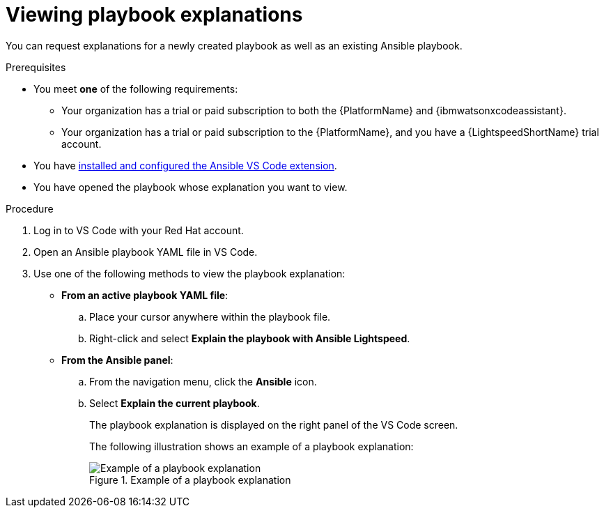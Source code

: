 :_content-type: PROCEDURE

[id="view-playbook-explanation_{context}"]

= Viewing playbook explanations

You can request explanations for a newly created playbook as well as an existing Ansible playbook. 

.Prerequisites

* You meet *one* of the following requirements:

** Your organization has a trial or paid subscription to both the {PlatformName} and {ibmwatsonxcodeassistant}.
** Your organization has a trial or paid subscription to the {PlatformName}, and you have a {LightspeedShortName} trial account.

* You have xref:configuring-with-code-assistant_lightspeed-user-guide[installed and configured the Ansible VS Code extension].

* You have opened the playbook whose explanation you want to view.  

.Procedure

. Log in to VS Code with your Red Hat account.
. Open an Ansible playbook YAML file in VS Code.
. Use one of the following methods to view the playbook explanation:
* *From an active playbook YAML file*:
.. Place your cursor anywhere within the playbook file.
.. Right-click and select *Explain the playbook with Ansible Lightspeed*. 
* *From the Ansible panel*:
.. From the navigation menu, click the *Ansible* icon.
.. Select *Explain the current playbook*.
+
The playbook explanation is displayed on the right panel of the VS Code screen.
+
The following illustration shows an example of a playbook explanation:
+
.Example of a playbook explanation
image::lightspeed-playbook-explanation.png[Example of a playbook explanation]
